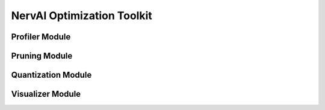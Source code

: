 ==========================
NervAI Optimization Toolkit
==========================

--------------------------
Profiler Module
--------------------------

.. image:: /images/uml/classes_metinor_profiler.png


--------------------------
Pruning Module
--------------------------

.. image:: /images/uml/classes_metinor_pruning.png


--------------------------
Quantization Module
--------------------------

.. image:: /images/uml/classes_metinor_quantization.png


--------------------------
Visualizer Module
--------------------------

.. image:: /images/uml/classes_metinor_visualization.png
